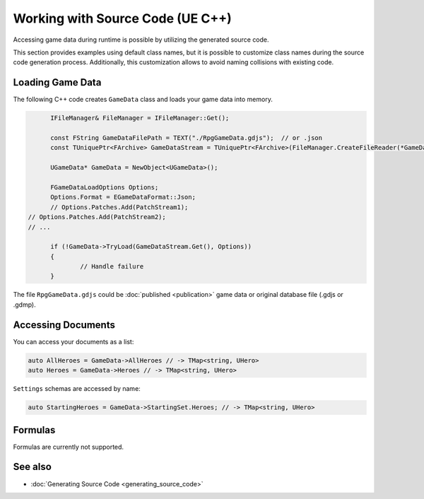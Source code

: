 Working with Source Code (UE C++)
=================================

Accessing game data during runtime is possible by utilizing the generated source code.

This section provides examples using default class names, but it is possible to customize class names during the source code generation process. Additionally, this customization allows to avoid naming collisions with existing code.

Loading Game Data
-----------------

The following C++ code creates ``GameData`` class and loads your game data into memory.

.. code-block:: cpp
  
	IFileManager& FileManager = IFileManager::Get();

	const FString GameDataFilePath = TEXT("./RpgGameData.gdjs");  // or .json
	const TUniquePtr<FArchive> GameDataStream = TUniquePtr<FArchive>(FileManager.CreateFileReader(*GameDataFilePath, EFileRead::FILEREAD_None));
	
	UGameData* GameData = NewObject<UGameData>();

	FGameDataLoadOptions Options;
	Options.Format = EGameDataFormat::Json;
	// Options.Patches.Add(PatchStream1);
  // Options.Patches.Add(PatchStream2);
  // ...
	
	if (!GameData->TryLoad(GameDataStream.Get(), Options))
	{
		// Handle failure
	}

The file ``RpgGameData.gdjs`` could be :doc:`published <publication>` game data or original database file (.gdjs or .gdmp).  
  
Accessing Documents
-------------------

You can access your documents as a list:

.. code-block:: cpp

  auto AllHeroes = GameData->AllHeroes // -> TMap<string, UHero>
  auto Heroes = GameData->Heroes // -> TMap<string, UHero>

``Settings`` schemas are accessed by name:

.. code-block:: cpp

  auto StartingHeroes = GameData->StartingSet.Heroes; // -> TMap<string, UHero>
  
Formulas
--------

Formulas are currently not supported.

See also
--------

- :doc:`Generating Source Code <generating_source_code>`
